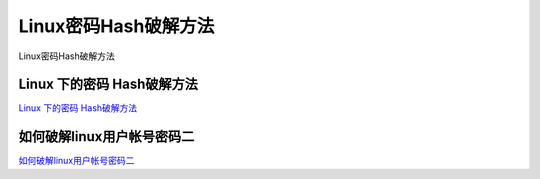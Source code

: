 Linux密码Hash破解方法
===========================

Linux密码Hash破解方法


Linux 下的密码 Hash破解方法
-----------------

`Linux 下的密码 Hash破解方法`_

.. _Linux 下的密码 Hash破解方法: https://blog.csdn.net/zsj2102/article/details/81166534


如何破解linux用户帐号密码二
-----------------

`如何破解linux用户帐号密码二`_

.. _如何破解linux用户帐号密码二: https://www.cnblogs.com/shengulong/p/7561748.html




